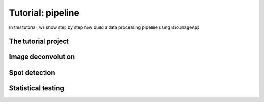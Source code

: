 Tutorial: pipeline
==================

In this tutorial, we show step by step how build a data processing pipeline using ``BioImageApp``

The tutorial project
--------------------


Image deconvolution
-------------------

Spot detection
--------------

Statistical testing
-------------------
